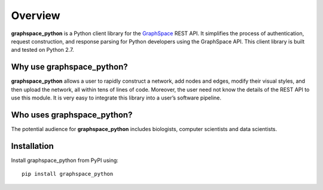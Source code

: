 Overview
========

**graphspace_python** is a Python client library for the `GraphSpace <http://www.graphspace.org/>`_ REST API. It simplifies the process of authentication, request construction, and response parsing for Python developers using the GraphSpace API. This client library is built and tested on Python 2.7.

Why use graphspace_python?
--------------------------
**graphspace_python**  allows a user to rapidly construct a network, add nodes and edges, modify their visual styles, and then upload the network, all within tens of lines of code. Moreover, the user need not know the details of the REST API to use this module. It is very easy to integrate this library into a user’s software pipeline.

Who uses graphspace_python?
---------------------------

The potential audience for **graphspace_python** includes  biologists, computer scientists and data scientists.

Installation
------------

Install graphspace_python from PyPI using:

::

   pip install graphspace_python
